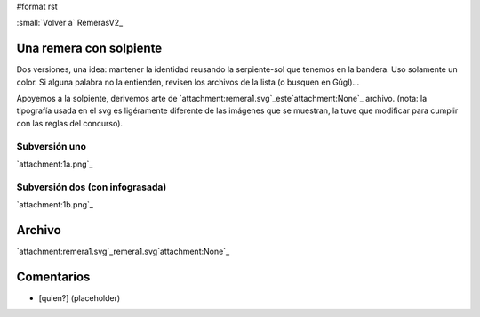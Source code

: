 #format rst

:small:`Volver a` RemerasV2_ 

Una remera con solpiente
------------------------

Dos versiones, una idea: mantener la identidad reusando la serpiente-sol que tenemos en la bandera. Uso solamente un color. Si alguna palabra no la entienden, revisen los archivos de la lista (o busquen en Gúgl)...

Apoyemos a la solpiente, derivemos arte de `attachment:remera1.svg`_este`attachment:None`_ archivo. (nota: la tipografía usada en el svg es ligéramente diferente de las imágenes que se muestran, la tuve que modificar para cumplir con las reglas del concurso).

Subversión uno
~~~~~~~~~~~~~~

`attachment:1a.png`_

Subversión dos (con infograsada)
~~~~~~~~~~~~~~~~~~~~~~~~~~~~~~~~

`attachment:1b.png`_

Archivo
-------

`attachment:remera1.svg`_remera1.svg`attachment:None`_

Comentarios
-----------

* [quien?] (placeholder)

